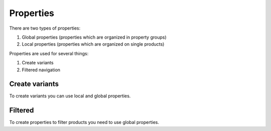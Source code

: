 .. index:: Property

==========
Properties
==========

There are two types of properties:

1. Global properties (properties which are organized in property groups)
2. Local properties (properties which are organized on single products)

Properties are used for several things:

1. Create variants
2. Filtered navigation

Create variants
---------------

To create variants you can use local and global properties.

Filtered
--------

To create properties to filter products you need to use global properties.
